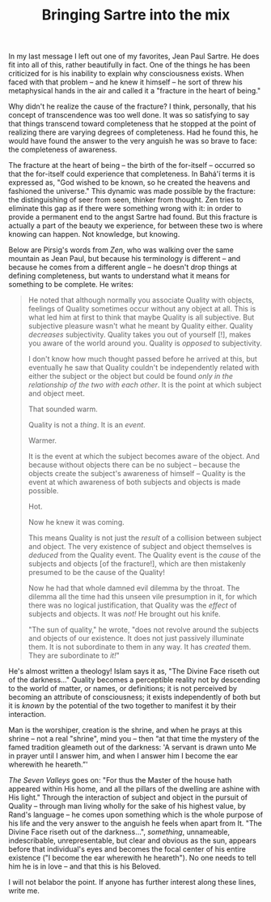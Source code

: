 :PROPERTIES:
:ID:       2EC0B589-4510-45A4-805A-F7142D8617AA
:SLUG:     bringing-sartre-into-the-mix
:END:
#+filetags: :journal:
#+title: Bringing Sartre into the mix

In my last message I left out one of my favorites, Jean Paul Sartre. He
does fit into all of this, rather beautifully in fact. One of the things
he has been criticized for is his inability to explain why consciousness
exists. When faced with that problem -- and he knew it himself -- he
sort of threw his metaphysical hands in the air and called it a
"fracture in the heart of being."

Why didn't he realize the cause of the fracture? I think, personally,
that his concept of transcendence was too well done. It was so
satisfying to say that things transcend toward completeness that he
stopped at the point of realizing there are varying degrees of
completeness. Had he found this, he would have found the answer to the
very anguish he was so brave to face: the completeness of awareness.

The fracture at the heart of being -- the birth of the for-itself --
occurred so that the for-itself could experience that completeness. In
Bahá'í terms it is expressed as, "God wished to be known, so he created
the heavens and fashioned the universe." This dynamic was made possible
by the fracture: the distinguishing of seer from seen, thinker from
thought. Zen tries to eliminate this gap as if there were something
wrong with it: in order to provide a permanent end to the angst Sartre
had found. But this fracture is actually a part of the beauty we
experience, for between these two is where knowing can happen. Not
knowledge, but knowing.

Below are Pirsig's words from /Zen/, who was walking over the same
mountain as Jean Paul, but because his terminology is different -- and
because he comes from a different angle -- he doesn't drop things at
defining completeness, but wants to understand what it means for
something to be complete. He writes:

#+BEGIN_QUOTE
He noted that although normally you associate Quality with objects,
feelings of Quality sometimes occur without any object at all. This is
what led him at first to think that maybe Quality is all subjective. But
subjective pleasure wasn't what he meant by Quality either. Quality
/decreases/ subjectivity. Quality takes you out of yourself [!], makes
you aware of the world around you. Quality is /opposed/ to subjectivity.

I don't know how much thought passed before he arrived at this, but
eventually he saw that Quality couldn't be independently related with
either the subject or the object but could be found /only in the
relationship of the two with each other/. It is the point at which
subject and object meet.

That sounded warm.

Quality is not a /thing/. It is an /event/.

Warmer.

It is the event at which the subject becomes aware of the object. And
because without objects there can be no subject -- because the objects
create the subject's awareness of himself -- Quality is the event at
which awareness of both subjects and objects is made possible.

Hot.

Now he knew it was coming.

This means Quality is not just the /result/ of a collision between
subject and object. The very existence of subject and object themselves
is /deduced/ from the Quality event. The Quality event is the /cause/ of
the subjects and objects [of the fracture!], which are then mistakenly
presumed to be the cause of the Quality!

Now he had that whole damned evil dilemma by the throat. The dilemma all
the time had this unseen vile presumption in it, for which there was no
logical justification, that Quality was the /effect/ of subjects and
objects. It was /not!/ He brought out his knife.

"The sun of quality," he wrote, "does not revolve around the subjects
and objects of our existence. It does not just passively illuminate
them. It is not subordinate to them in any way. It has /created/ them.
They are subordinate to /it!/"

#+END_QUOTE

He's almost written a theology! Islam says it as, "The Divine Face
riseth out of the darkness..." Quality becomes a perceptible reality not
by descending to the world of matter, or names, or definitions; it is
not perceived by becoming an attribute of consciousness; it exists
independently of both but it is /known/ by the potential of the two
together to manifest it by their interaction.

Man is the worshiper, creation is the shrine, and when he prays at this
shrine -- not a real "shrine", mind you -- then “at that time the
mystery of the famed tradition gleameth out of the darkness: 'A servant
is drawn unto Me in prayer until I answer him, and when I answer him I
become the ear wherewith he heareth.”'

/The Seven Valleys/ goes on: "For thus the Master of the house hath
appeared within His home, and all the pillars of the dwelling are ashine
with His light." Through the interaction of subject and object in the
pursuit of Quality -- through man living wholly for the sake of his
highest value, by Rand's language -- he comes upon something which is
the whole purpose of his life and the very answer to the anguish he
feels when apart from It. "The Divine Face riseth out of the
darkness...", /something/, unnameable, indescribable, unrepresentable,
but clear and obvious as the sun, appears before that individual's eyes
and becomes the focal center of his entire existence ("I become the ear
wherewith he heareth"). No one needs to tell him he is in love -- and
that this is his Beloved.

I will not belabor the point. If anyone has further interest along these
lines, write me.
